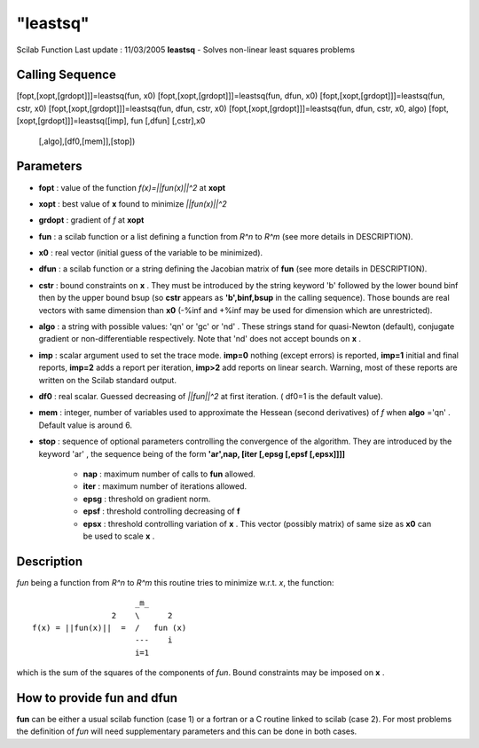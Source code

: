 ====
"leastsq"
====

Scilab Function Last update : 11/03/2005
**leastsq** - Solves non-linear least squares problems



Calling Sequence
~~~~~~~~~~~~~~~~

[fopt,[xopt,[grdopt]]]=leastsq(fun, x0)
[fopt,[xopt,[grdopt]]]=leastsq(fun, dfun, x0)
[fopt,[xopt,[grdopt]]]=leastsq(fun, cstr, x0)
[fopt,[xopt,[grdopt]]]=leastsq(fun, dfun, cstr, x0)
[fopt,[xopt,[grdopt]]]=leastsq(fun, dfun, cstr, x0, algo)
[fopt,[xopt,[grdopt]]]=leastsq([imp], fun [,dfun] [,cstr],x0
  [,algo],[df0,[mem]],[stop])




Parameters
~~~~~~~~~~


+ **fopt** : value of the function *f(x)=||fun(x)||^2* at **xopt**
+ **xopt** : best value of **x** found to minimize *||fun(x)||^2*
+ **grdopt** : gradient of *f* at **xopt**
+ **fun** : a scilab function or a list defining a function from *R^n*
  to *R^m* (see more details in DESCRIPTION).
+ **x0** : real vector (initial guess of the variable to be
  minimized).
+ **dfun** : a scilab function or a string defining the Jacobian
  matrix of **fun** (see more details in DESCRIPTION).
+ **cstr** : bound constraints on **x** . They must be introduced by
  the string keyword 'b' followed by the lower bound binf then by the
  upper bound bsup (so **cstr** appears as **'b',binf,bsup** in the
  calling sequence). Those bounds are real vectors with same dimension
  than **x0** (-%inf and +%inf may be used for dimension which are
  unrestricted).
+ **algo** : a string with possible values: 'qn' or 'gc' or 'nd' .
  These strings stand for quasi-Newton (default), conjugate gradient or
  non-differentiable respectively. Note that 'nd' does not accept bounds
  on **x** .
+ **imp** : scalar argument used to set the trace mode. **imp=0**
  nothing (except errors) is reported, **imp=1** initial and final
  reports, **imp=2** adds a report per iteration, **imp>2** add reports
  on linear search. Warning, most of these reports are written on the
  Scilab standard output.
+ **df0** : real scalar. Guessed decreasing of *||fun||^2* at first
  iteration. ( df0=1 is the default value).
+ **mem** : integer, number of variables used to approximate the
  Hessean (second derivatives) of *f* when **algo** ='qn' . Default
  value is around 6.
+ **stop** : sequence of optional parameters controlling the
  convergence of the algorithm. They are introduced by the keyword 'ar'
  , the sequence being of the form **'ar',nap, [iter [,epsg [,epsf
  [,epsx]]]]**

    + **nap** : maximum number of calls to **fun** allowed.
    + **iter** : maximum number of iterations allowed.
    + **epsg** : threshold on gradient norm.
    + **epsf** : threshold controlling decreasing of **f**
    + **epsx** : threshold controlling variation of **x** . This vector
      (possibly matrix) of same size as **x0** can be used to scale **x** .





Description
~~~~~~~~~~~

*fun* being a function from *R^n* to *R^m* this routine tries to
minimize w.r.t. *x*, the function:


::

    
                               _m_     
                          2    \      2
         f(x) = ||fun(x)||  =  /   fun (x)
                               ---    i
                               i=1     
              

which is the sum of the squares of the components of *fun*. Bound
constraints may be imposed on **x** .


How to provide fun and dfun
~~~~~~~~~~~~~~~~~~~~~~~~~~~

**fun** can be either a usual scilab function (case 1) or a fortran or
a C routine linked to scilab (case 2). For most problems the
definition of *fun* will need supplementary parameters and this can be
done in both cases.
